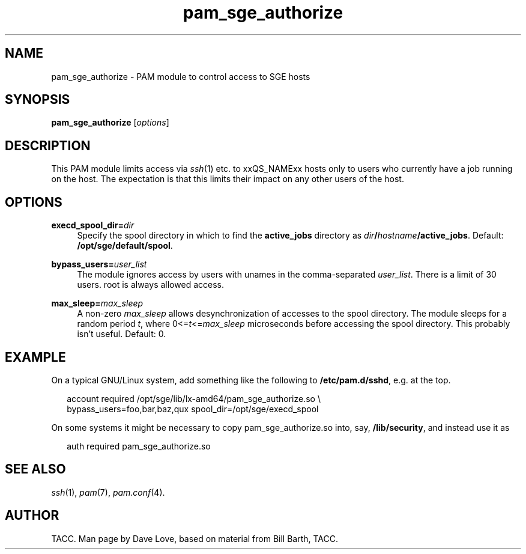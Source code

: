 '\"
.\" Copyright (C), 2010  Dave Love <d.love@liv.ac.uk>
.\" You may distribute this file under the terms of the GNU Free
.\" Documentation License.
.de URL
\\$2 \(laURL: \\$1 \(ra\\$3
..
.if \n[.g] .mso www.tmac
.\"
.de M		\" man page reference
\\fI\\$1\\fR\\|(\\$2)\\$3
..
.\"
.TH pam_sge_authorize 8 2010-11-25 
.SH NAME
pam_sge_authorize \- PAM module to control access to SGE hosts
.SH SYNOPSIS
.BR pam_sge_authorize
.RI [ options ]
.SH DESCRIPTION
This PAM module limits access via
.M ssh 1
etc. to xxQS_NAMExx hosts only to users who currently have a job running on
the host.  The expectation is that this limits their impact on any
other users of the host.
.\"
.SH OPTIONS
.PP
\fBexecd_spool_dir=\fR\fIdir\fR
.RS 4
Specify the spool directory in which to find the 
.B active_jobs
directory as
.IB dir / hostname /active_jobs\fR.
Default:
.BR /opt/sge/default/spool .
.RE
.PP
\fBbypass_users=\fR\fB\fIuser_list\fR\fR
.RS 4
The module ignores access by users with unames in the comma-separated
.IR user_list .
There is a limit of 30 users.  root is always allowed access.
.RE
.PP
\fBmax_sleep=\fR\fB\fImax_sleep\fR\fR
.RS 4
A non-zero
.I max_sleep
allows desynchronization of accesses to the spool directory.  The
module sleeps for a random period
.IR t ,
where
.RI 0<= t <= max_sleep
microseconds before accessing the spool directory.  This probably
isn't useful.
Default: 0.
.RE
.\"
.SH EXAMPLE
On a typical GNU/Linux system, add something like the following to
.BR /etc/pam.d/sshd ,
e.g. at the top.
.RS 2
.nf

account required /opt/sge/lib/lx-amd64/pam_sge_authorize.so \\
  bypass_users=foo,bar,baz,qux spool_dir=/opt/sge/execd_spool

.fi
.RE
On some systems it might be necessary to copy pam_sge_authorize.so
into, say,
.BR /lib/security ,
and instead use it as
.RS 2

auth required pam_sge_authorize.so
.RE
.\"
.SH "SEE ALSO"
.M ssh 1 ,
.M pam 7 ,
.M pam.conf 4 .
.SH AUTHOR
TACC.  Man page by Dave Love, based on material from Bill Barth, TACC.
